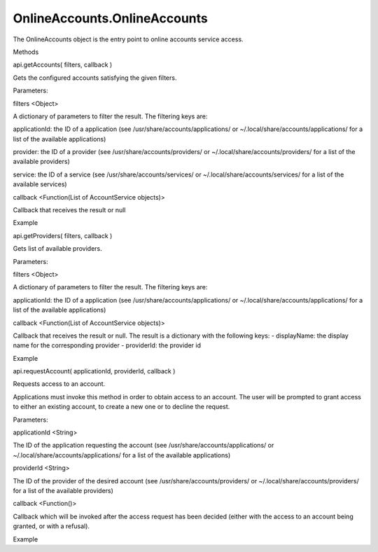OnlineAccounts.OnlineAccounts
=============================

.. raw:: html

   <p>

The OnlineAccounts object is the entry point to online accounts service
access.

.. raw:: html

   </p>

.. raw:: html

   <ul>

.. raw:: html

   <li>

Methods

.. raw:: html

   </li>

.. raw:: html

   </ul>

api.getAccounts( filters, callback )

.. raw:: html

   <p>

Gets the configured accounts satisfying the given filters.

.. raw:: html

   </p>

Parameters:

.. raw:: html

   <ul class="params">

.. raw:: html

   <li>

filters <Object>

.. raw:: html

   <p>

A dictionary of parameters to filter the result. The filtering keys are:

.. raw:: html

   </p>

.. raw:: html

   <ul>

.. raw:: html

   <li>

applicationId: the ID of a application (see
/usr/share/accounts/applications/ or
~/.local/share/accounts/applications/ for a list of the available
applications)

.. raw:: html

   </li>

.. raw:: html

   <li>

provider: the ID of a provider (see /usr/share/accounts/providers/ or
~/.local/share/accounts/providers/ for a list of the available
providers)

.. raw:: html

   </li>

.. raw:: html

   <li>

service: the ID of a service (see /usr/share/accounts/services/ or
~/.local/share/accounts/services/ for a list of the available services)

.. raw:: html

   </li>

.. raw:: html

   </ul>

.. raw:: html

   </li>

.. raw:: html

   <li>

callback <Function(List of AccountService objects)>

.. raw:: html

   <p>

Callback that receives the result or null

.. raw:: html

   </p>

.. raw:: html

   </li>

.. raw:: html

   </ul>

.. raw:: html

   <h5>

Example

.. raw:: html

   </h5>

.. raw:: html

   <pre class="code prettyprint"><code>          var api = external.getUnityObject(1.0);
   var oa = api.OnlineAccounts;
   oa.api.getAccounts({'provider': 'facebook'}, function(result) {
   for (var i = 0; i &lt; result.length; ++i) {
   console.log(&quot;name: &quot; + result[i].displayName()
   + ', id: ' + result[i].accountId()
   + ', providerName: ' + result[i].provider().displayName
   + ', enabled: ' + (result[i].enabled() ? &quot;true&quot; : &quot;false&quot;)
   );
   }               
   });
   </code></pre>

api.getProviders( filters, callback )

.. raw:: html

   <p>

Gets list of available providers.

.. raw:: html

   </p>

Parameters:

.. raw:: html

   <ul class="params">

.. raw:: html

   <li>

filters <Object>

.. raw:: html

   <p>

A dictionary of parameters to filter the result. The filtering keys are:

.. raw:: html

   </p>

.. raw:: html

   <ul>

.. raw:: html

   <li>

applicationId: the ID of a application (see
/usr/share/accounts/applications/ or
~/.local/share/accounts/applications/ for a list of the available
applications)

.. raw:: html

   </li>

.. raw:: html

   </ul>

.. raw:: html

   </li>

.. raw:: html

   <li>

callback <Function(List of AccountService objects)>

.. raw:: html

   <p>

Callback that receives the result or null. The result is a dictionary
with the following keys: - displayName: the display name for the
corresponding provider - providerId: the provider id

.. raw:: html

   </p>

.. raw:: html

   </li>

.. raw:: html

   </ul>

.. raw:: html

   <h5>

Example

.. raw:: html

   </h5>

.. raw:: html

   <pre class="code prettyprint"><code>          var api = external.getUnityObject(1.0);
   var oa = api.OnlineAccounts;
   oa.api.getProviders({}, function(result) {
   for (var i = 0; i &lt; result.length; ++i) {
   console.log(&quot;displayName: &quot; + result[i].displayName
   + ', providerId: ' + result[i].providerId);
   }
   });
   </code></pre>

api.requestAccount( applicationId, providerId, callback )

.. raw:: html

   <p>

Requests access to an account.

.. raw:: html

   </p>

.. raw:: html

   <p>

Applications must invoke this method in order to obtain access to an
account. The user will be prompted to grant access to either an existing
account, to create a new one or to decline the request.

.. raw:: html

   </p>

Parameters:

.. raw:: html

   <ul class="params">

.. raw:: html

   <li>

applicationId <String>

.. raw:: html

   <p>

The ID of the application requesting the account (see
/usr/share/accounts/applications/ or
~/.local/share/accounts/applications/ for a list of the available
applications)

.. raw:: html

   </p>

.. raw:: html

   </li>

.. raw:: html

   <li>

providerId <String>

.. raw:: html

   <p>

The ID of the provider of the desired account (see
/usr/share/accounts/providers/ or ~/.local/share/accounts/providers/ for
a list of the available providers)

.. raw:: html

   </p>

.. raw:: html

   </li>

.. raw:: html

   <li>

callback <Function()>

.. raw:: html

   <p>

Callback which will be invoked after the access request has been decided
(either with the access to an account being granted, or with a refusal).

.. raw:: html

   </p>

.. raw:: html

   </li>

.. raw:: html

   </ul>

.. raw:: html

   <h5>

Example

.. raw:: html

   </h5>

.. raw:: html

   <pre class="code prettyprint"><code>          var api = external.getUnityObject(1.0);
   var oa = api.OnlineAccounts;
   var appId = 'com.ubuntu.developer.me.MyPackage_MyApp';
   oa.api.requestAccount(appId,
   'facebook',
   function() {
   oa.api.getAccounts({ 'application': appId }, function(result) {
   for (var i = 0; i &lt; result.length; ++i) {
   console.log(&quot;name: &quot; + result[i].displayName()
   + ', id: ' + result[i].accountId()
   + ', providerName: ' + result[i].provider().displayName
   + ', enabled: ' + (result[i].enabled() ? &quot;true&quot; : &quot;false&quot;)
   );
   }
   });
   });</code></pre>
